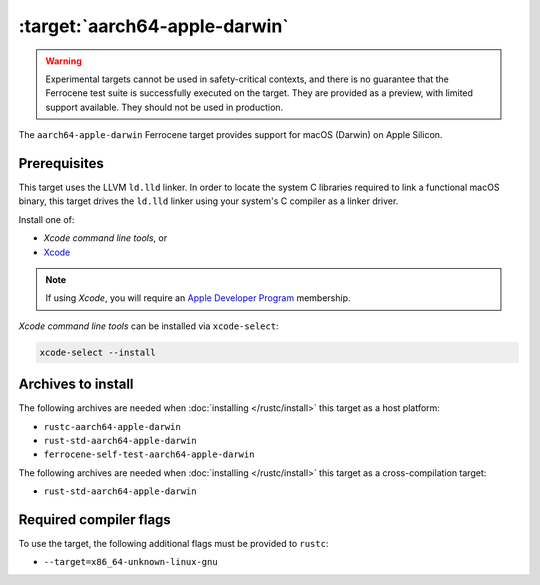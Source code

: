 .. SPDX-License-Identifier: MIT OR Apache-2.0
   SPDX-FileCopyrightText: The Ferrocene Developers

.. _aarch64-apple-darwin:

:target:`aarch64-apple-darwin`
================================

.. warning::
   
   Experimental targets cannot be used in safety-critical contexts, and there is
   no guarantee that the Ferrocene test suite is successfully executed on the
   target. They are provided as a preview, with limited support available. They
   should not be used in production.

The ``aarch64-apple-darwin`` Ferrocene target provides support for macOS (Darwin) on
Apple Silicon.

Prerequisites
-------------

This target uses the LLVM ``ld.lld`` linker. In order to locate the system C
libraries required to link a functional macOS binary, this target drives the
``ld.lld`` linker using your system's C compiler as a linker driver.

Install one of:

* `Xcode command line tools`, or
* `Xcode <https://developer.apple.com/xcode/resources/>`_

.. note::

   If using `Xcode`, you will require an `Apple Developer Program <https://developer.apple.com/programs/>`_ membership.

`Xcode command line tools` can be installed via ``xcode-select``:

.. code-block::

    xcode-select --install


Archives to install
-------------------

The following archives are needed when :doc:`installing </rustc/install>` this
target as a host platform:

* ``rustc-aarch64-apple-darwin``
* ``rust-std-aarch64-apple-darwin``
* ``ferrocene-self-test-aarch64-apple-darwin``

The following archives are needed when :doc:`installing </rustc/install>` this
target as a cross-compilation target:

* ``rust-std-aarch64-apple-darwin``

Required compiler flags
-----------------------

To use the target, the following additional flags must be provided to
``rustc``:

- ``--target=x86_64-unknown-linux-gnu``
